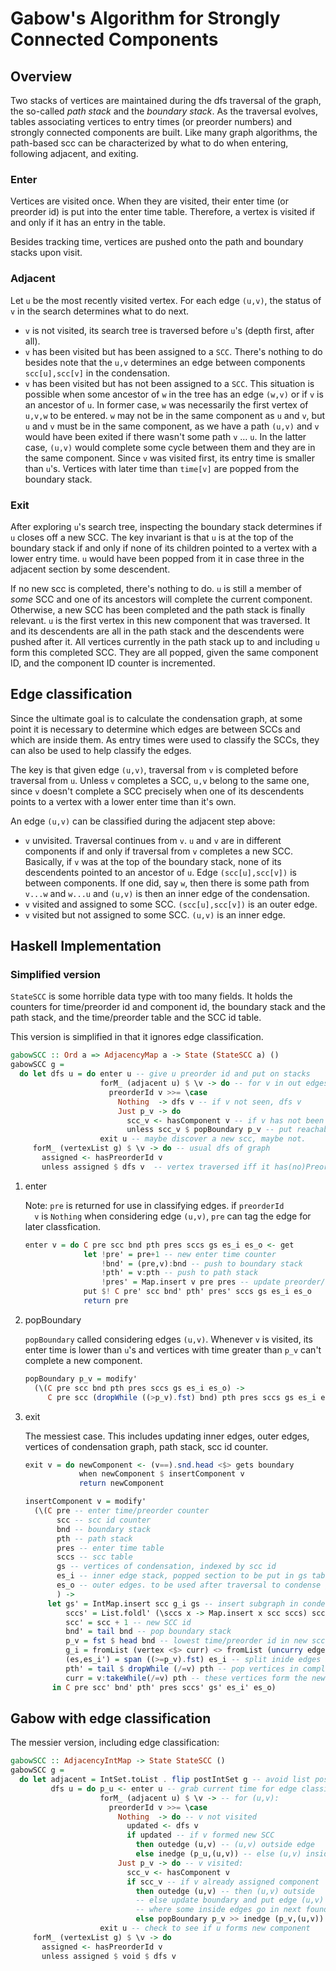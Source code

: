 
* Gabow's Algorithm for Strongly Connected Components

** Overview

 Two stacks of vertices are maintained during the dfs traversal of
 the graph, the so-called /path stack/ and the /boundary stack/. As
 the traversal evolves, tables associating vertices to entry times
 (or preorder numbers) and strongly connected components are
 built. Like many graph algorithms, the path-based scc can be
 characterized by what to do when entering, following adjacent, and
 exiting.

*** Enter

 Vertices are visited once. When they are visited, their enter time
 (or preorder id) is put into the enter time table. Therefore, a
 vertex is visited if and only if it has an entry in the table.

 Besides tracking time, vertices are pushed onto the path and
 boundary stacks upon visit.

*** Adjacent

 Let ~u~ be the most recently visited vertex. For each edge ~(u,v)~,
 the status of ~v~ in the search determines what to do next. 
 - ~v~ is not visited, its search tree is traversed before ~u~'s
   (depth first, after all).
 - ~v~ has been visited but has been assigned to a ~SCC~. There's
   nothing to do besides note that the ~u,v~ determines an edge
   between components ~scc[u],scc[v]~ in the condensation.
 - ~v~ has been visited but has not been assigned to a ~SCC~. This
   situation is possible when some ancestor of ~w~ in the tree has an
   edge ~(w,v)~ or if ~v~ is an ancestor of ~u~. In former case, ~w~
   was necessarily the first vertex of ~u,v,w~ to be entered. ~w~ may
   not be in the same component as ~u~ and ~v~, but ~u~ and ~v~ must
   be in the same component, as we have a path ~(u,v)~ and ~v~ would
   have been exited if there wasn't some path ~v~ ... ~u~. In the
   latter case, ~(u,v)~ would complete some cycle between them and
   they are in the same component. Since ~v~ was visited first, its
   entry time is smaller than ~u~'s. Vertices with later time than
   ~time[v]~ are popped from the boundary stack.

*** Exit
 
 After exploring ~u~'s search tree, inspecting the boundary stack
 determines if ~u~ closes off a new SCC. The key invariant is that
 ~u~ is at the top of the boundary stack if and only if none of its
 children pointed to a vertex with a lower entry time. ~u~ would have
 been popped from it in case three in the adjacent section by some
 descendent. 

 If no new scc is completed, there's nothing to do. ~u~ is still a
 member of /some/ SCC and one of its ancestors will complete the
 current component. Otherwise, a new SCC has been completed and the
 path stack is finally relevant. ~u~ is the first vertex in this new
 component that was traversed. It and its descendents are all in the
 path stack and the descendents were pushed after it. All vertices
 currently in the path stack up to and including ~u~ form this
 completed SCC. They are all popped, given the same component ID, and
 the component ID counter is incremented. 

** Edge classification
  
 Since the ultimate goal is to calculate the condensation graph, at
 some point it is necessary to determine which edges are between SCCs
 and which are inside them. As entry times were used to classify the
 SCCs, they can also be used to help classify the edges.
 
 The key is that given edge ~(u,v)~, traversal from ~v~ is completed
 before traversal from ~u~. Unless ~v~ completes a SCC, ~u,v~ belong
 to the same one, since ~v~ doesn't complete a SCC precisely when one
 of its descendents points to a vertex with a lower enter time than
 it's own.

 An edge ~(u,v)~ can be classified during the adjacent step above:
 - ~v~ unvisited. Traversal continues from ~v~. ~u~ and ~v~ are in
   different components if and only if traversal from ~v~ completes a
   new SCC. Basically, if ~v~ was at the top of the boundary stack,
   none of its descendents pointed to an ancestor of ~u~. Edge
   ~(scc[u],scc[v])~ is between components. If one did, say ~w~, then
   there is some path from ~v...w~ and ~w...u~ and ~(u,v)~ is then an
   inner edge of the condensation.
 - ~v~ visited and assigned to some SCC. ~(scc[u],scc[v])~ is an outer
   edge.
 - ~v~ visited but not assigned to some SCC. ~(u,v)~ is an inner edge.

** Haskell Implementation

*** Simplified version

  ~StateSCC~ is some horrible data type with too many fields. It holds
  the counters for time/preorder id and component id, the boundary
  stack and the path stack, and the time/preorder table and the SCC id
  table.

  This version is simplified in that it ignores edge classification.

#+BEGIN_SRC haskell
gabowSCC :: Ord a => AdjacencyMap a -> State (StateSCC a) ()
gabowSCC g =
  do let dfs u = do enter u -- give u preorder id and put on stacks
                    forM_ (adjacent u) $ \v -> do -- for v in out edges
                      preorderId v >>= \case
                        Nothing  -> dfs v -- if v not seen, dfs v
                        Just p_v -> do
                          scc_v <- hasComponent v -- if v has not been assigned, adjust stacks
                          unless scc_v $ popBoundary p_v -- put reachable vertex with lowest preorder id on top
                    exit u -- maybe discover a new scc, maybe not.
     forM_ (vertexList g) $ \v -> do -- usual dfs of graph
       assigned <- hasPreorderId v
       unless assigned $ dfs v  -- vertex traversed iff it has(no)PreorderId
#+END_SRC

**** enter
  
  Note: ~pre~ is returned for use in classifying edges. if ~preorderId
  v~ is ~Nothing~ when considering edge ~(u,v)~, ~pre~ can tag the
  edge for later classfication.

#+BEGIN_SRC haskell
enter v = do C pre scc bnd pth pres sccs gs es_i es_o <- get
             let !pre' = pre+1 -- new enter time counter
                 !bnd' = (pre,v):bnd -- push to boundary stack
                 !pth' = v:pth -- push to path stack
                 !pres' = Map.insert v pre pres -- update preorder/time table
             put $! C pre' scc bnd' pth' pres' sccs gs es_i es_o
             return pre 
#+END_SRC

**** popBoundary

  ~popBoundary~ called considering edges ~(u,v)~. Whenever ~v~ is
  visited, its enter time is lower than ~u~'s and vertices with time
  greater than ~p_v~ can't complete a new component.

#+BEGIN_SRC haskell
popBoundary p_v = modify'
  (\(C pre scc bnd pth pres sccs gs es_i es_o) ->
     C pre scc (dropWhile ((>p_v).fst) bnd) pth pres sccs gs es_i es_o)
#+END_SRC


**** exit

  The messiest case. This includes updating inner edges, outer edges,
  vertices of condensation graph, path stack, scc id counter.

#+BEGIN_SRC haskell
exit v = do newComponent <- (v==).snd.head <$> gets boundary
            when newComponent $ insertComponent v
            return newComponent

insertComponent v = modify'
  (\(C pre -- enter time/preorder counter
       scc -- scc id counter
       bnd -- boundary stack
       pth -- path stack
       pres -- enter time table
       sccs -- scc table
       gs -- vertices of condensation, indexed by scc id
       es_i -- inner edge stack, popped section to be put in gs table 
       es_o -- outer edges. to be used after traversal to condense graph
       ) ->
     let gs' = IntMap.insert scc g_i gs -- insert subgraph in condensation table
         sccs' = List.foldl' (\sccs x -> Map.insert x scc sccs) sccs curr -- give vertices up to v in path stack a new SCC id
         scc' = scc + 1 -- new SCC id
         bnd' = tail bnd -- pop boundary stack
         p_v = fst $ head bnd -- lowest time/preorder id in new scc is top of stack
         g_i = fromList (vertex <$> curr) <> fromList (uncurry edge.snd <$> es) -- new subgraph/condensation vertex
         (es,es_i') = span ((>=p_v).fst) es_i -- split inide edges based on preorder id
         pth' = tail $ dropWhile (/=v) pth -- pop vertices in completed component up to and including v
         curr = v:takeWhile(/=v) pth -- these vertices form the newly completed SCC
      in C pre scc' bnd' pth' pres sccs' gs' es_i' es_o)
#+END_SRC

** Gabow with edge classification

 The messier version, including edge classification:

#+BEGIN_SRC haskell
gabowSCC :: AdjacencyIntMap -> State StateSCC ()
gabowSCC g =
  do let adjacent = IntSet.toList . flip postIntSet g -- avoid list possible?
         dfs u = do p_u <- enter u -- grab current time for edge classification
                    forM_ (adjacent u) $ \v -> -- for (u,v):
                      preorderId v >>= \case
                        Nothing  -> do -- v not visited
                          updated <- dfs v
                          if updated -- if v formed new SCC
                            then outedge (u,v) -- (u,v) outside edge
                            else inedge (p_u,(u,v)) -- else (u,v) inside edge
                        Just p_v -> do -- v visited:
                          scc_v <- hasComponent v
                          if scc_v -- if v already assigned component
                            then outedge (u,v) -- then (u,v) outside
                            -- else update boundary and put edge (u,v) in edge path stack analogue 
                            -- where some inside edges go in next found scc, but possibly not all
                            else popBoundary p_v >> inedge (p_v,(u,v))
                    exit u -- check to see if u forms new component
     forM_ (vertexList g) $ \v -> do
       assigned <- hasPreorderId v
       unless assigned $ void $ dfs v
#+END_SRC
